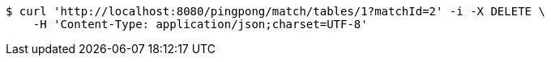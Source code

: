 [source,bash]
----
$ curl 'http://localhost:8080/pingpong/match/tables/1?matchId=2' -i -X DELETE \
    -H 'Content-Type: application/json;charset=UTF-8'
----